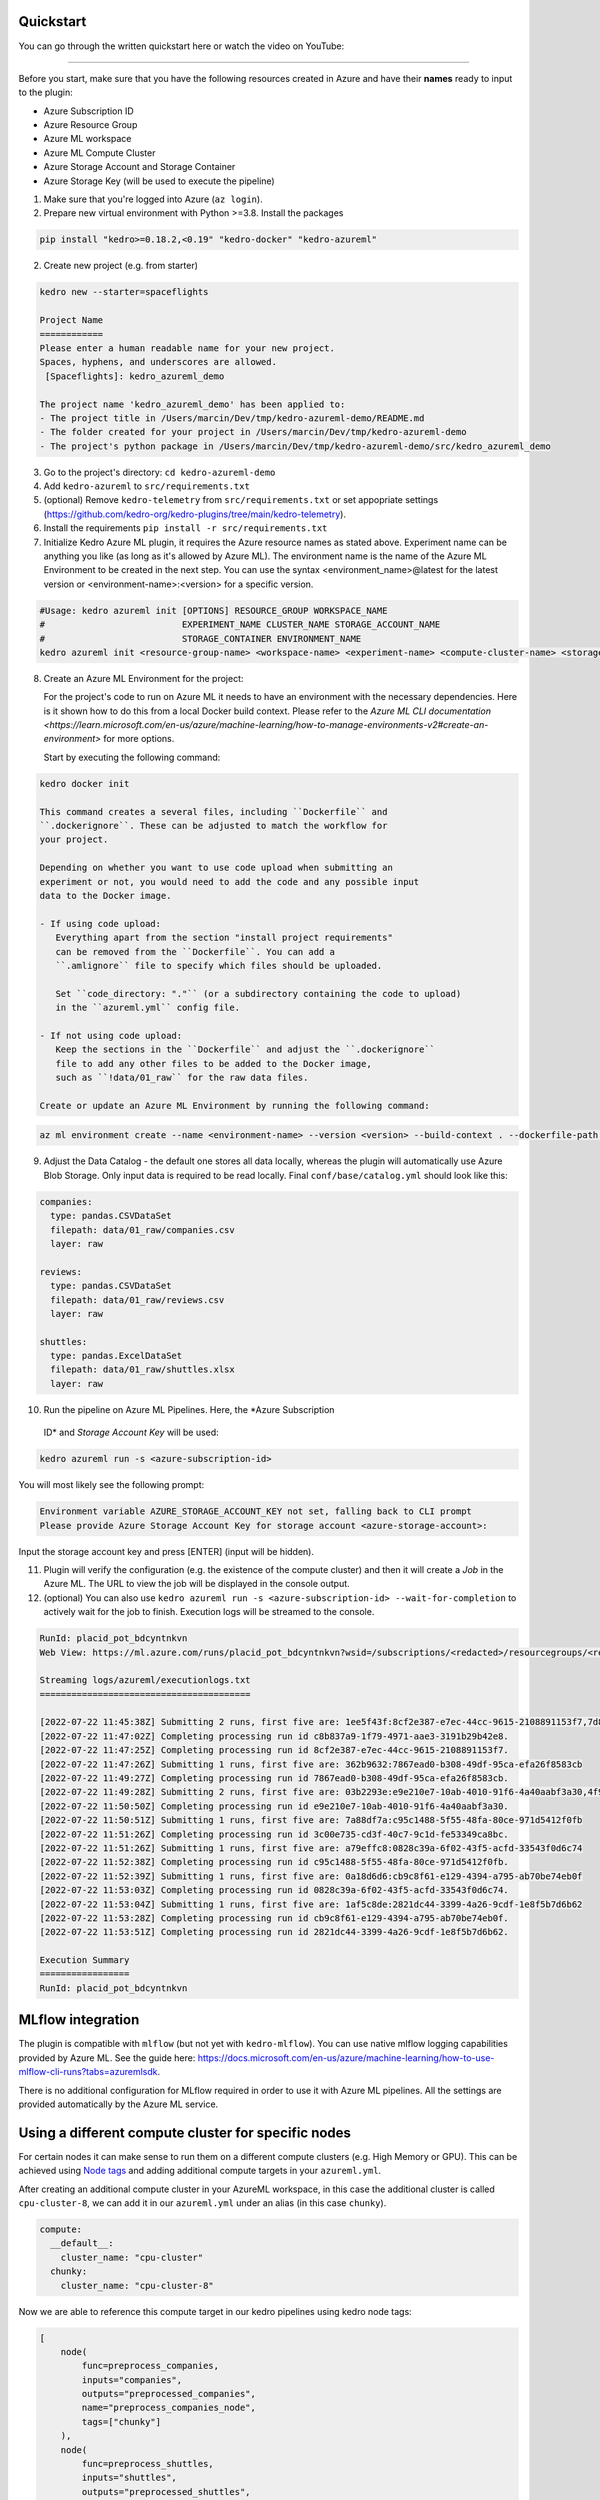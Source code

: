 Quickstart
----------

You can go through the written quickstart here or watch the video on
YouTube:

.. raw:: html

   <iframe width="560" height="315" src="https://www.youtube-nocookie.com/embed/w_9RzYpGplY" title="YouTube video player" frameborder="0" allow="accelerometer; autoplay; clipboard-write; encrypted-media; gyroscope; picture-in-picture" allowfullscreen></iframe>

----

Before you start, make sure that you have the following resources
created in Azure and have their **names** ready to input to the plugin:

-  Azure Subscription ID
-  Azure Resource Group
-  Azure ML workspace
-  Azure ML Compute Cluster
-  Azure Storage Account and Storage Container
-  Azure Storage Key (will be used to execute the pipeline)

1. Make sure that you're logged into Azure (``az login``).
2. Prepare new virtual environment with Python >=3.8. Install the
   packages

.. code:: console

   pip install "kedro>=0.18.2,<0.19" "kedro-docker" "kedro-azureml"

2. Create new project (e.g. from starter)

.. code:: console

   kedro new --starter=spaceflights

   Project Name
   ============
   Please enter a human readable name for your new project.
   Spaces, hyphens, and underscores are allowed.
    [Spaceflights]: kedro_azureml_demo

   The project name 'kedro_azureml_demo' has been applied to:
   - The project title in /Users/marcin/Dev/tmp/kedro-azureml-demo/README.md
   - The folder created for your project in /Users/marcin/Dev/tmp/kedro-azureml-demo
   - The project's python package in /Users/marcin/Dev/tmp/kedro-azureml-demo/src/kedro_azureml_demo

3. Go to the project's directory: ``cd kedro-azureml-demo``
4. Add ``kedro-azureml`` to ``src/requirements.txt``
5. (optional) Remove ``kedro-telemetry`` from ``src/requirements.txt``
   or set appopriate settings
   (`https://github.com/kedro-org/kedro-plugins/tree/main/kedro-telemetry <https://github.com/kedro-org/kedro-plugins/tree/main/kedro-telemetry>`__).
6. Install the requirements ``pip install -r src/requirements.txt``
7. Initialize Kedro Azure ML plugin, it requires the Azure resource
   names as stated above. Experiment name can be anything you like (as
   long as it's allowed by Azure ML). The environment name is the name
   of the Azure ML Environment to be created in the next step. You can
   use the syntax <environment_name>@latest for the latest version or
   <environment-name>:<version> for a specific version.

.. code:: console

   #Usage: kedro azureml init [OPTIONS] RESOURCE_GROUP WORKSPACE_NAME
   #                          EXPERIMENT_NAME CLUSTER_NAME STORAGE_ACCOUNT_NAME
   #                          STORAGE_CONTAINER ENVIRONMENT_NAME
   kedro azureml init <resource-group-name> <workspace-name> <experiment-name> <compute-cluster-name> <storage-account-name> <storage-container-name> <environment-name>


8. Create an Azure ML Environment for the project:

   For the project's code to run on Azure ML it needs to have an environment
   with the necessary dependencies. Here is it shown how to do this from a
   local Docker build context. Please refer to the
   `Azure ML CLI documentation <https://learn.microsoft.com/en-us/azure/machine-learning/how-to-manage-environments-v2#create-an-environment>`
   for more options.

   Start by executing the following command:

.. code:: console

   kedro docker init

   This command creates a several files, including ``Dockerfile`` and 
   ``.dockerignore``. These can be adjusted to match the workflow for
   your project.

   Depending on whether you want to use code upload when submitting an
   experiment or not, you would need to add the code and any possible input
   data to the Docker image.

   - If using code upload:
      Everything apart from the section "install project requirements"
      can be removed from the ``Dockerfile``. You can add a
      ``.amlignore`` file to specify which files should be uploaded.

      Set ``code_directory: "."`` (or a subdirectory containing the code to upload)
      in the ``azureml.yml`` config file.

   - If not using code upload:
      Keep the sections in the ``Dockerfile`` and adjust the ``.dockerignore``
      file to add any other files to be added to the Docker image,
      such as ``!data/01_raw`` for the raw data files.
      
   Create or update an Azure ML Environment by running the following command:

.. code:: console

   az ml environment create --name <environment-name> --version <version> --build-context . --dockerfile-path Dockerfile

9. Adjust the Data Catalog - the default one stores all data locally,
   whereas the plugin will automatically use Azure Blob Storage. Only
   input data is required to be read locally. Final
   ``conf/base/catalog.yml`` should look like this:

.. code:: yaml

   companies:
     type: pandas.CSVDataSet
     filepath: data/01_raw/companies.csv
     layer: raw

   reviews:
     type: pandas.CSVDataSet
     filepath: data/01_raw/reviews.csv
     layer: raw

   shuttles:
     type: pandas.ExcelDataSet
     filepath: data/01_raw/shuttles.xlsx
     layer: raw

10. Run the pipeline on Azure ML Pipelines. Here, the *Azure Subscription
   ID* and *Storage Account Key* will be used:

.. code:: console

   kedro azureml run -s <azure-subscription-id>

You will most likely see the following prompt:

.. code:: console

   Environment variable AZURE_STORAGE_ACCOUNT_KEY not set, falling back to CLI prompt
   Please provide Azure Storage Account Key for storage account <azure-storage-account>:

Input the storage account key and press [ENTER] (input will be hidden).

11. Plugin will verify the configuration (e.g. the existence of the
    compute cluster) and then it will create a *Job* in the Azure ML.
    The URL to view the job will be displayed in the console output.

12. (optional) You can also use
    ``kedro azureml run -s <azure-subscription-id> --wait-for-completion``
    to actively wait for the job to finish. Execution logs will be
    streamed to the console.

.. code:: console

   RunId: placid_pot_bdcyntnkvn
   Web View: https://ml.azure.com/runs/placid_pot_bdcyntnkvn?wsid=/subscriptions/<redacted>/resourcegroups/<redacted>/workspaces/ml-ops-sandbox

   Streaming logs/azureml/executionlogs.txt
   ========================================

   [2022-07-22 11:45:38Z] Submitting 2 runs, first five are: 1ee5f43f:8cf2e387-e7ec-44cc-9615-2108891153f7,7d81aeeb:c8b837a9-1f79-4971-aae3-3191b29b42e8
   [2022-07-22 11:47:02Z] Completing processing run id c8b837a9-1f79-4971-aae3-3191b29b42e8.
   [2022-07-22 11:47:25Z] Completing processing run id 8cf2e387-e7ec-44cc-9615-2108891153f7.
   [2022-07-22 11:47:26Z] Submitting 1 runs, first five are: 362b9632:7867ead0-b308-49df-95ca-efa26f8583cb
   [2022-07-22 11:49:27Z] Completing processing run id 7867ead0-b308-49df-95ca-efa26f8583cb.
   [2022-07-22 11:49:28Z] Submitting 2 runs, first five are: 03b2293e:e9e210e7-10ab-4010-91f6-4a40aabf3a30,4f9ccafb:3c00e735-cd3f-40c7-9c1d-fe53349ca8bc
   [2022-07-22 11:50:50Z] Completing processing run id e9e210e7-10ab-4010-91f6-4a40aabf3a30.
   [2022-07-22 11:50:51Z] Submitting 1 runs, first five are: 7a88df7a:c95c1488-5f55-48fa-80ce-971d5412f0fb
   [2022-07-22 11:51:26Z] Completing processing run id 3c00e735-cd3f-40c7-9c1d-fe53349ca8bc.
   [2022-07-22 11:51:26Z] Submitting 1 runs, first five are: a79effc8:0828c39a-6f02-43f5-acfd-33543f0d6c74
   [2022-07-22 11:52:38Z] Completing processing run id c95c1488-5f55-48fa-80ce-971d5412f0fb.
   [2022-07-22 11:52:39Z] Submitting 1 runs, first five are: 0a18d6d6:cb9c8f61-e129-4394-a795-ab70be74eb0f
   [2022-07-22 11:53:03Z] Completing processing run id 0828c39a-6f02-43f5-acfd-33543f0d6c74.
   [2022-07-22 11:53:04Z] Submitting 1 runs, first five are: 1af5c8de:2821dc44-3399-4a26-9cdf-1e8f5b7d6b62
   [2022-07-22 11:53:28Z] Completing processing run id cb9c8f61-e129-4394-a795-ab70be74eb0f.
   [2022-07-22 11:53:51Z] Completing processing run id 2821dc44-3399-4a26-9cdf-1e8f5b7d6b62.

   Execution Summary
   =================
   RunId: placid_pot_bdcyntnkvn

|Kedro AzureML Pipeline execution|

MLflow integration
------------------

The plugin is compatible with ``mlflow`` (but not yet with
``kedro-mlflow``). You can use native mlflow logging capabilities
provided by Azure ML. See the guide here:
`https://docs.microsoft.com/en-us/azure/machine-learning/how-to-use-mlflow-cli-runs?tabs=azuremlsdk <https://docs.microsoft.com/en-us/azure/machine-learning/how-to-use-mlflow-cli-runs?tabs=azuremlsdk>`__.

There is no additional configuration for MLflow required in order to use
it with Azure ML pipelines. All the settings are provided automatically
by the Azure ML service.

|Kedro AzureML MLflow integration|

.. |Kedro AzureML Pipeline execution| image:: ../images/azureml_running_pipeline.gif
.. |Kedro AzureML MLflow integration| image:: ../images/kedro-azureml-mlflow.png

Using a different compute cluster for specific nodes
------------------

For certain nodes it can make sense to run them on a different
compute clusters (e.g. High Memory or GPU). This can be achieved
using `Node tags <https://kedro.readthedocs.io/en/stable/kedro.pipeline.node.html>`_
and adding additional compute targets in your ``azureml.yml``.

After creating an additional compute cluster in your AzureML workspace,
in this case the additional cluster is called ``cpu-cluster-8``,
we can add it in our ``azureml.yml`` under an alias (in this case ``chunky``).

.. code:: console

  compute:
    __default__:
      cluster_name: "cpu-cluster"
    chunky:
      cluster_name: "cpu-cluster-8"


Now we are able to reference this compute target in our kedro pipelines using kedro node tags:

.. code:: console

        [
            node(
                func=preprocess_companies,
                inputs="companies",
                outputs="preprocessed_companies",
                name="preprocess_companies_node",
                tags=["chunky"]
            ),
            node(
                func=preprocess_shuttles,
                inputs="shuttles",
                outputs="preprocessed_shuttles",
                name="preprocess_shuttles_node",
            ),
            node(
                func=create_model_input_table,
                inputs=["preprocessed_shuttles", "preprocessed_companies", "reviews"],
                outputs="model_input_table",
                name="create_model_input_table_node",
                tags=["chunky"]
            ),
        ],

When running our project, ``preprocess_companies`` and ``create_model_input_table``
will be run on ``cpu-cluster-8`` while all other nodes are run on the default ``cpu-cluster``.

Distributed training
------------------

The plugins supports distributed training via native Azure ML distributed orchestration, which includes:
* MPI - https://learn.microsoft.com/en-us/azure/machine-learning/how-to-train-distributed-gpu#mpi
* PyTorch - https://learn.microsoft.com/en-us/azure/machine-learning/how-to-train-distributed-gpu#pytorch
* TensorFlow - https://learn.microsoft.com/en-us/azure/machine-learning/how-to-train-distributed-gpu#tensorflow

If one of your Kedro's pipeline nodes requires distributed training (e.g. you train a neural network with PyTorch), you can mark the node with `distributed_job` decorator from `kedro_azureml.distributed.decorators` and use native Kedro parameters to specify the number of nodes you want to spawn for the job.
An example for PyTorch looks like this:

.. code:: python

    #                   \/ use appropriate framework
    #                                          \/ specify the number of distributed nodes to spawn for the job
    @distributed_job(Framework.PyTorch, num_nodes="params:num_nodes")
    def train_model_pytorch(
        X_train: pd.DataFrame, y_train: pd.Series, num_nodes: int, max_epochs: int
    ):
        # rest of the code
        pass

In the `pipeline` you would use this node like that:

.. code:: python

    node(
        func=train_model_pytorch,
        inputs=["X_train", "y_train", "params:num_nodes", "params:max_epochs"],
        outputs="regressor",
        name="train_model_node",
    ),

and that's it!
The `params:` you use support namespacing as well as overriding at runtime, e.g. when launching the Azure ML job:

.. code:: console

    kedro azureml run -s <subscription id> --params '{"data_science": {"active_modelling_pipeline": {"num_nodes": 4}}}'

The `distributed_job` decorator also supports "hard-coded" values for number of nodes:

.. code:: python

    @distributed_job(Framework.PyTorch, num_nodes=2) # no need to use Kedro params here
    def train_model_pytorch(
        X_train: pd.DataFrame, y_train: pd.Series, num_nodes: int, max_epochs: int
    ):
        # rest of the code
        pass

We have tested the implementation heavily with PyTorch (+PyTorch Lightning) and GPUs. If you encounter any problems, drop us an issue on GitHub!